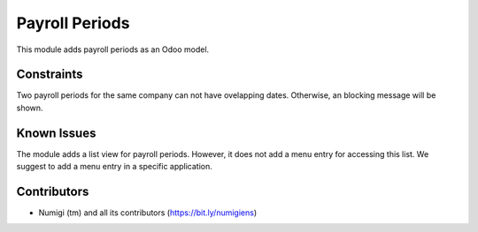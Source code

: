 Payroll Periods
===============
This module adds payroll periods as an Odoo model.

.. image:: static/description/payroll_period_list.png

Constraints
-----------
Two payroll periods for the same company can not have ovelapping dates.
Otherwise, an blocking message will be shown.

.. image:: static/description/ovelapping_dates_error.png

Known Issues
------------
The module adds a list view for payroll periods.
However, it does not add a menu entry for accessing this list.
We suggest to add a menu entry in a specific application.

Contributors
------------
* Numigi (tm) and all its contributors (https://bit.ly/numigiens)
